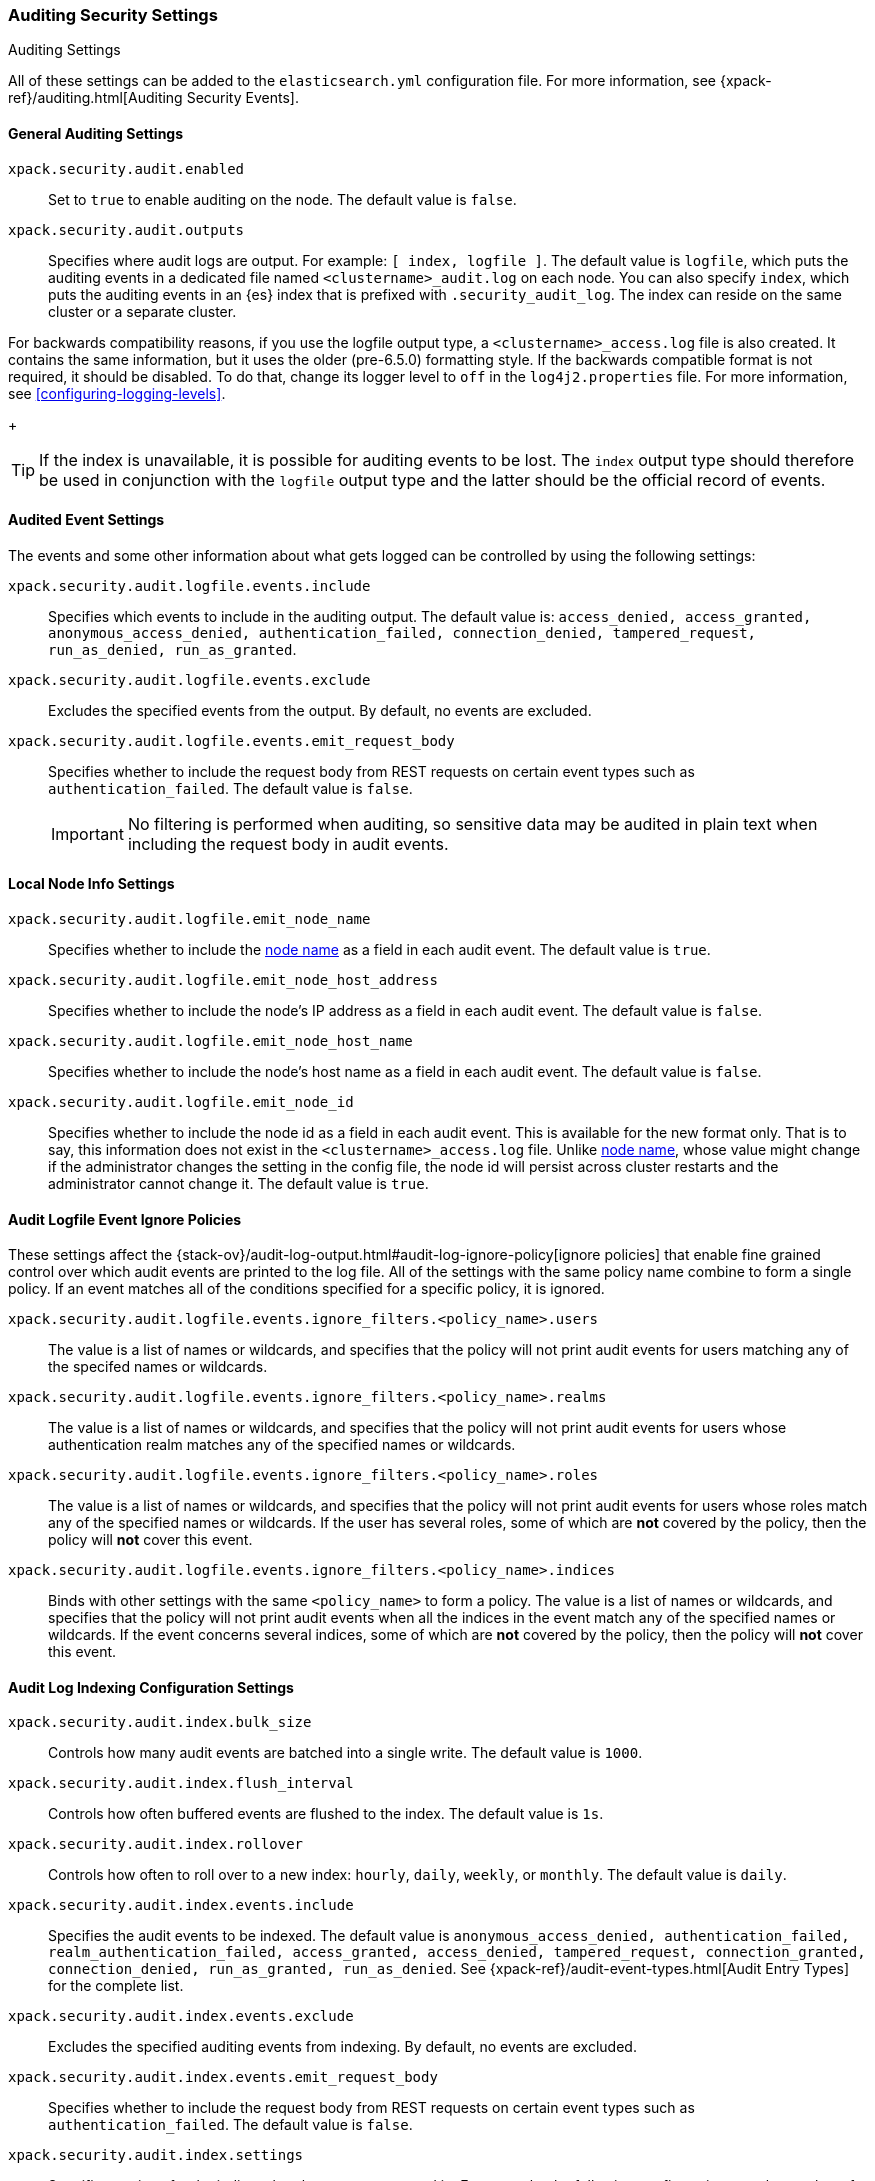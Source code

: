 [role="xpack"]
[[auditing-settings]]
=== Auditing Security Settings
++++
<titleabbrev>Auditing Settings</titleabbrev>
++++

All of these settings can be added to the `elasticsearch.yml` configuration
file. For more information, see
{xpack-ref}/auditing.html[Auditing Security Events].

[[general-audit-settings]]
==== General Auditing Settings

`xpack.security.audit.enabled`::
Set to `true` to enable auditing on the node. The default value is `false`.

`xpack.security.audit.outputs`::
Specifies where audit logs are output. For example: `[ index, logfile ]`. The
default value is `logfile`, which puts the auditing events in a dedicated
file named `<clustername>_audit.log` on each node.
You can also specify `index`, which puts the auditing events in an {es} index
that is prefixed with `.security_audit_log`. The index can reside on the same
cluster or a separate cluster.

For backwards compatibility reasons, if you use the logfile output type, a
`<clustername>_access.log` file is also created. It contains the same
information, but it uses the older (pre-6.5.0) formatting style.
If the backwards compatible format is not required, it should be disabled.
To do that, change its logger level to `off` in the `log4j2.properties` file.
For more information, see <<configuring-logging-levels>>.
+
--
TIP: If the index is unavailable, it is possible for auditing events to
be lost. The `index` output type should therefore be used in conjunction with
the `logfile` output type and the latter should be the official record of events.
--

[[event-audit-settings]]
==== Audited Event Settings

The events and some other information about what gets logged can be
controlled by using the following settings:

`xpack.security.audit.logfile.events.include`::
Specifies which events to include in the auditing output. The default value is:
`access_denied, access_granted, anonymous_access_denied, authentication_failed, connection_denied, tampered_request, run_as_denied, run_as_granted`.

`xpack.security.audit.logfile.events.exclude`::
Excludes the specified events from the output. By default, no events are
excluded.

`xpack.security.audit.logfile.events.emit_request_body`::
Specifies whether to include the request body from REST requests on certain
event types such as `authentication_failed`. The default value is `false`.
+
--
IMPORTANT: No filtering is performed when auditing, so sensitive data may be
audited in plain text when including the request body in audit events.
--

[[node-audit-settings]]
==== Local Node Info Settings

`xpack.security.audit.logfile.emit_node_name`::
Specifies whether to include the <<node.name,node name>> as a field in
each audit event.
The default value is `true`.

`xpack.security.audit.logfile.emit_node_host_address`::
Specifies whether to include the node's IP address as a field in each audit event.
The default value is `false`.

`xpack.security.audit.logfile.emit_node_host_name`::
Specifies whether to include the node's host name as a field in each audit event.
The default value is `false`.

`xpack.security.audit.logfile.emit_node_id`::
Specifies whether to include the node id as a field in each audit event.
This is available for the new format only. That is to say, this information
does not exist in the `<clustername>_access.log` file.
Unlike <<node.name,node name>>, whose value might change if the administrator
changes the setting in the config file, the node id will persist across cluster
restarts and the administrator cannot change it.
The default value is `true`.

[[audit-event-ignore-policies]]
==== Audit Logfile Event Ignore Policies

These settings affect the {stack-ov}/audit-log-output.html#audit-log-ignore-policy[ignore policies] that enable fine grained control over which audit events
are printed to the log file. 
All of the settings with the same policy name combine to form a single policy. If an event matches all of the conditions specified for a specific policy, it is ignored.

`xpack.security.audit.logfile.events.ignore_filters.<policy_name>.users`::
The value is a list of names or wildcards, and specifies that the policy will
not print audit events for users matching any of the specifed names or wildcards.
`xpack.security.audit.logfile.events.ignore_filters.<policy_name>.realms`::
 
The value is a list of names or wildcards, and specifies that the policy will
not print audit events for users whose authentication realm matches any of the
specified names or wildcards.
`xpack.security.audit.logfile.events.ignore_filters.<policy_name>.roles`::
The value is a list of names or wildcards, and specifies that the policy will
not print audit events for users whose roles match any of the specified
names or wildcards. If the user has several roles, some of which are *not*
covered by the policy, then the policy will *not* cover this event.
`xpack.security.audit.logfile.events.ignore_filters.<policy_name>.indices`::
Binds with other settings with the same `<policy_name>` to form a policy.
The value is a list of names or wildcards, and specifies that the policy will
not print audit events when all the indices in the event match any of the specified
names or wildcards. If the event concerns several indices, some of which are
*not* covered by the policy, then the policy will *not* cover this event.


[[index-audit-settings]]
==== Audit Log Indexing Configuration Settings

`xpack.security.audit.index.bulk_size`::
Controls how many audit events are batched into a single write. The default
value is `1000`.

`xpack.security.audit.index.flush_interval`::
Controls how often buffered events are flushed to the index. The default value
is `1s`.

`xpack.security.audit.index.rollover`::
Controls how often to roll over to a new index: `hourly`, `daily`, `weekly`, or
`monthly`. The default value is `daily`.

`xpack.security.audit.index.events.include`::
Specifies the audit events to be indexed. The default value is
`anonymous_access_denied, authentication_failed, realm_authentication_failed, access_granted, access_denied, tampered_request, connection_granted, connection_denied, run_as_granted, run_as_denied`.
See {xpack-ref}/audit-event-types.html[Audit Entry Types] for the
complete list.

`xpack.security.audit.index.events.exclude`::
Excludes the specified auditing events from indexing. By default, no events are
excluded.

`xpack.security.audit.index.events.emit_request_body`::
Specifies whether to include the request body from REST requests on certain
event types such as `authentication_failed`. The default value is `false`.

`xpack.security.audit.index.settings`::
Specifies settings for the indices that the events are stored in. For example,
the following configuration sets the number of shards and replicas to 1 for the
audit indices:
+
--
[source,yaml]
----------------------------
xpack.security.audit.index.settings:
  index:
    number_of_shards: 1
    number_of_replicas: 1
----------------------------
--
+
--
NOTE: These settings apply to the local audit indices, as well as to the
<<remote-audit-settings, remote audit indices>>, but only if the remote cluster
does *not* have {security} installed, or the {es} versions are different.
If the remote cluster has {security} installed, and the versions coincide, the
settings for the audit indices there will take precedence,
even if they are unspecified (i.e. left to defaults).
--

[[remote-audit-settings]]
==== Remote Audit Log Indexing Configuration Settings

To index audit events to a remote {es} cluster, you configure the following
`xpack.security.audit.index.client` settings:

`xpack.security.audit.index.client.hosts`::
Specifies a comma-separated list of `host:port` pairs. These hosts should be
nodes in the remote cluster. If you are using default values for the 
<<common-network-settings,`transport.tcp.port`>> setting, you can omit the 
`port` value. Otherwise, it must match the `transport.tcp.port` setting. 

`xpack.security.audit.index.client.cluster.name`::
Specifies the name of the remote cluster.

`xpack.security.audit.index.client.xpack.security.user`::
Specifies the `username:password` pair that is used to authenticate with the
remote cluster. This user must have authority to create the `.security-audit` 
index on the remote cluster. 

If the remote {es} cluster has Transport Layer Security (TLS/SSL) enabled, you 
must set the following setting to `true`:

`xpack.security.audit.index.client.xpack.security.transport.ssl.enabled`::
Used to enable or disable TLS/SSL for the transport client that forwards audit 
logs to the remote cluster. The default is `false`. 

You must also specify the information necessary to access certificates. See 
<<auditing-tls-ssl-settings>>. 

You can pass additional settings to the remote client by specifying them in the
`xpack.security.audit.index.client` namespace. For example, you can add 
<<modules-transport,transport settings>> and 
<<tcp-settings,advanced TCP settings>> in that namespace. To allow the remote
client to discover all of the nodes in the remote cluster you can specify the
`client.transport.sniff` setting:

[source,yaml]
----------------------------
xpack.security.audit.index.client.transport.sniff: true
----------------------------
